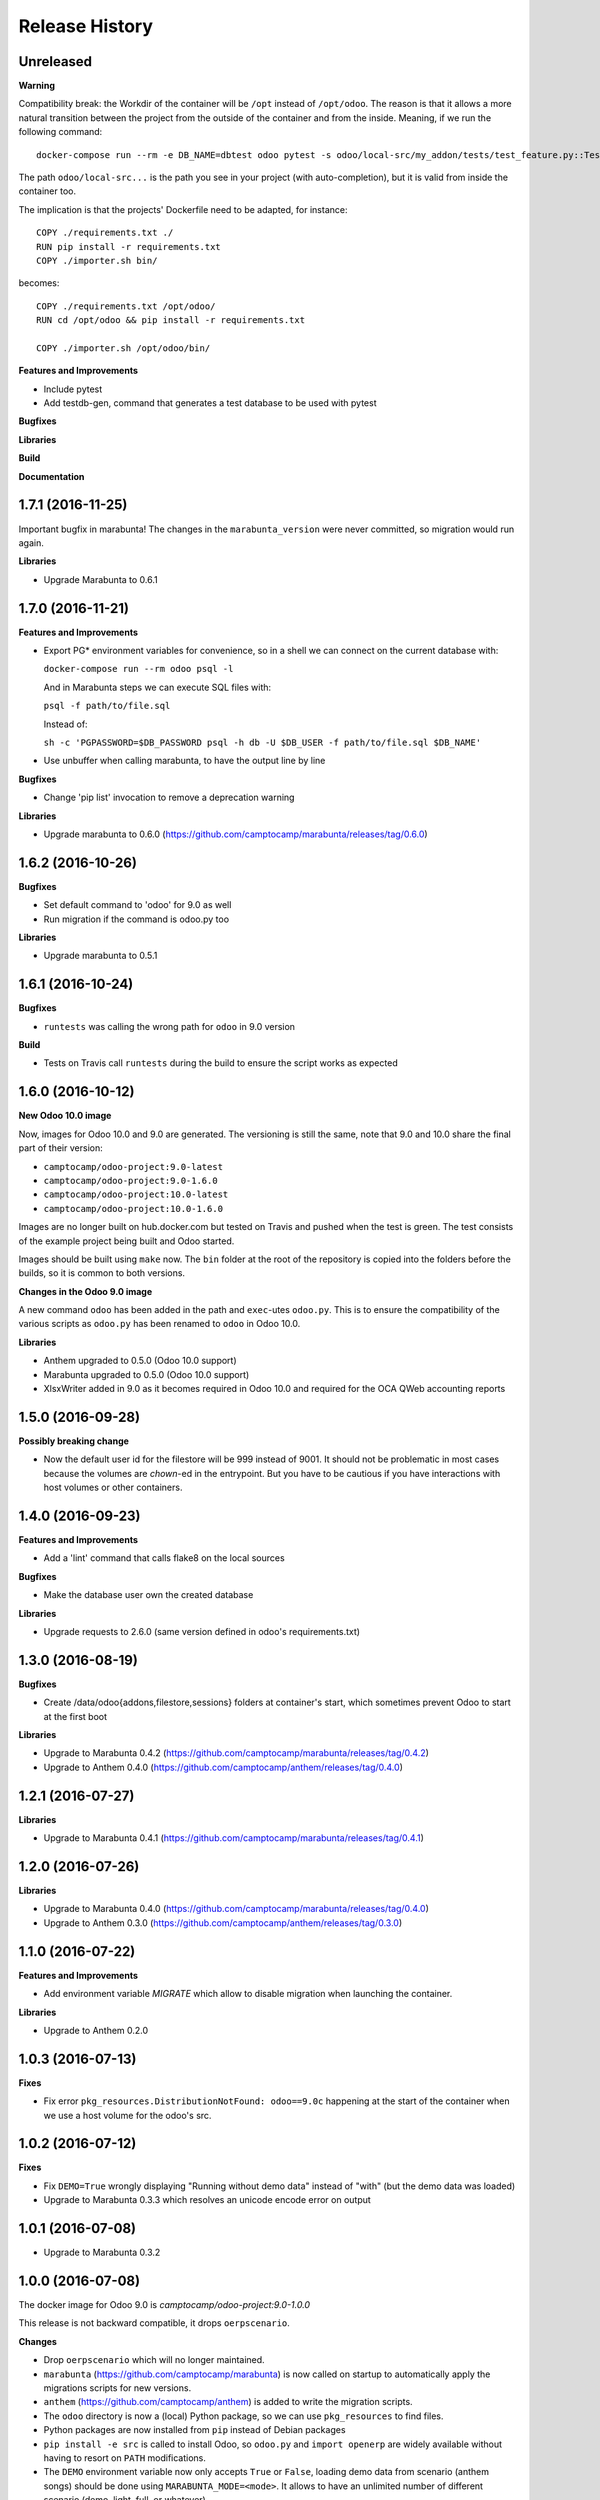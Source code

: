 .. :changelog:

.. Template:

.. 0.0.1 (2016-05-09)
.. ++++++++++++++++++

.. **Features and Improvements**

.. **Bugfixes**

.. **Libraries**

.. **Build**

.. **Documentation**

Release History
---------------

Unreleased
++++++++++

**Warning**

Compatibility break:
the Workdir of the container will be ``/opt`` instead of ``/opt/odoo``.
The reason is that it allows a more natural transition between the project from
the outside of the container and from the inside. Meaning, if we run the following command:

::

  docker-compose run --rm -e DB_NAME=dbtest odoo pytest -s odoo/local-src/my_addon/tests/test_feature.py::TestFeature::test_it_passes

The path ``odoo/local-src...`` is the path you see in your project (with auto-completion),
but it is valid from inside the container too.

The implication is that the projects' Dockerfile need to be adapted, for instance:

::

  COPY ./requirements.txt ./
  RUN pip install -r requirements.txt
  COPY ./importer.sh bin/

becomes:

::

  COPY ./requirements.txt /opt/odoo/
  RUN cd /opt/odoo && pip install -r requirements.txt

  COPY ./importer.sh /opt/odoo/bin/


**Features and Improvements**

* Include pytest
* Add testdb-gen, command that generates a test database to be used with pytest

**Bugfixes**

**Libraries**

**Build**

**Documentation**


1.7.1 (2016-11-25)
++++++++++++++++++

Important bugfix in marabunta! The changes in the ``marabunta_version`` were
never committed, so migration would run again.

**Libraries**

* Upgrade Marabunta to 0.6.1


1.7.0 (2016-11-21)
++++++++++++++++++

**Features and Improvements**

* Export PG* environment variables for convenience, so in a shell we can connect
  on the current database with:

  ``docker-compose run --rm odoo psql -l``

  And in Marabunta steps we can execute SQL files with:

  ``psql -f path/to/file.sql``

  Instead of:

  ``sh -c 'PGPASSWORD=$DB_PASSWORD psql -h db -U $DB_USER -f path/to/file.sql $DB_NAME'``

* Use unbuffer when calling marabunta, to have the output line by line

**Bugfixes**

* Change 'pip list' invocation to remove a deprecation warning

**Libraries**

* Upgrade marabunta to 0.6.0 (https://github.com/camptocamp/marabunta/releases/tag/0.6.0)


1.6.2 (2016-10-26)
++++++++++++++++++

**Bugfixes**

* Set default command to 'odoo' for 9.0 as well
* Run migration if the command is odoo.py too

**Libraries**

* Upgrade marabunta to 0.5.1

1.6.1 (2016-10-24)
++++++++++++++++++

**Bugfixes**

* ``runtests`` was calling the wrong path for ``odoo`` in 9.0 version

**Build**

* Tests on Travis call ``runtests`` during the build to ensure the script works
  as expected


1.6.0 (2016-10-12)
++++++++++++++++++

**New Odoo 10.0 image**

Now, images for Odoo 10.0 and 9.0 are generated.
The versioning is still the same, note that 9.0 and 10.0 share the final
part of their version:

- ``camptocamp/odoo-project:9.0-latest``
- ``camptocamp/odoo-project:9.0-1.6.0``
- ``camptocamp/odoo-project:10.0-latest``
- ``camptocamp/odoo-project:10.0-1.6.0``

Images are no longer built on hub.docker.com but tested on Travis and pushed
when the test is green.
The test consists of the example project being built and Odoo started.

Images should be built using ``make`` now. The ``bin`` folder at the root of the
repository is copied into the folders before the builds, so it is common to
both versions.

**Changes in the Odoo 9.0 image**

A new command ``odoo`` has been added in the path and ``exec``-utes ``odoo.py``.
This is to ensure the compatibility of the various scripts as ``odoo.py`` has
been renamed to ``odoo`` in Odoo 10.0.

**Libraries**

* Anthem upgraded to 0.5.0 (Odoo 10.0 support)
* Marabunta upgraded to 0.5.0 (Odoo 10.0 support)
* XlsxWriter added in 9.0 as it becomes required in Odoo 10.0 and required for
  the OCA QWeb accounting reports


1.5.0 (2016-09-28)
++++++++++++++++++

**Possibly breaking change**

* Now the default user id for the filestore will be 999 instead of 9001.  It
  should not be problematic in most cases because the volumes are `chown`-ed in
  the entrypoint. But you have to be cautious if you have interactions with
  host volumes or other containers.


1.4.0 (2016-09-23)
++++++++++++++++++

**Features and Improvements**

* Add a 'lint' command that calls flake8 on the local sources

**Bugfixes**

* Make the database user own the created database

**Libraries**

* Upgrade requests to 2.6.0 (same version defined in odoo's requirements.txt)

1.3.0 (2016-08-19)
++++++++++++++++++

**Bugfixes**

* Create /data/odoo{addons,filestore,sessions} folders at container's start,
  which sometimes prevent Odoo to start at the first boot

**Libraries**

* Upgrade to Marabunta 0.4.2 (https://github.com/camptocamp/marabunta/releases/tag/0.4.2)
* Upgrade to Anthem 0.4.0 (https://github.com/camptocamp/anthem/releases/tag/0.4.0)

1.2.1 (2016-07-27)
++++++++++++++++++

**Libraries**

* Upgrade to Marabunta 0.4.1 (https://github.com/camptocamp/marabunta/releases/tag/0.4.1)

1.2.0 (2016-07-26)
++++++++++++++++++

**Libraries**

* Upgrade to Marabunta 0.4.0 (https://github.com/camptocamp/marabunta/releases/tag/0.4.0)
* Upgrade to Anthem 0.3.0 (https://github.com/camptocamp/anthem/releases/tag/0.3.0)

1.1.0 (2016-07-22)
++++++++++++++++++

**Features and Improvements**

* Add environment variable `MIGRATE` which allow to disable migration when
  launching the container.

**Libraries**

* Upgrade to Anthem 0.2.0

1.0.3 (2016-07-13)
++++++++++++++++++

**Fixes**

* Fix error ``pkg_resources.DistributionNotFound: odoo==9.0c`` happening at the
  start of the container when we use a host volume for the odoo's src.

1.0.2 (2016-07-12)
++++++++++++++++++

**Fixes**

* Fix ``DEMO=True`` wrongly displaying "Running without demo data" instead of
  "with" (but the demo data was loaded)
* Upgrade to Marabunta 0.3.3 which resolves an unicode encode error on output

1.0.1 (2016-07-08)
++++++++++++++++++

* Upgrade to Marabunta 0.3.2

1.0.0 (2016-07-08)
++++++++++++++++++

The docker image for Odoo 9.0 is `camptocamp/odoo-project:9.0-1.0.0`

This release is not backward compatible, it drops ``oerpscenario``.

**Changes**

* Drop ``oerpscenario`` which will no longer maintained.
* ``marabunta`` (https://github.com/camptocamp/marabunta) is now called on
  startup to automatically apply the migrations scripts for new versions.
* ``anthem`` (https://github.com/camptocamp/anthem) is added to write the
  migration scripts.
* The ``odoo`` directory is now a (local) Python package, so we can use
  ``pkg_resources`` to find files.
* Python packages are now installed from ``pip`` instead of Debian packages
* ``pip install -e src`` is called to install Odoo, so ``odoo.py`` and ``import
  openerp`` are widely available without having to resort on ``PATH``
  modifications.
* The ``DEMO`` environment variable now only accepts ``True`` or ``False``,
  loading demo data from scenario (anthem songs) should be done using
  ``MARABUNTA_MODE=<mode>``.  It allows to have an unlimited number of
  different scenario (demo, light, full, or whatever)
* ``SCENARIO_MAIN_TAG`` has no effect

**Instructions for migration of your project**

New files / directory to add in the ``odoo`` directory:

* Directory ``songs/``, which is used to store the ``anthem`` songs (upgrade scripts)
* File ``setup.py``, used to make a Python package from the project's
  directory, allowing to find data and songs for the migrations

  ::

    # -*- coding: utf-8 -*-

    from setuptools import setup, find_packages

    with open('VERSION') as fd:
        version = fd.read().strip()

    setup(
        name="project-name",
        version=version,
        description="project description",
        license='GNU Affero General Public License v3 or later (AGPLv3+)',
        author="Author...",
        author_email="email...",
        url="url...",
        packages=['songs'] + ['songs.%s' % p for p in find_packages('./songs')],
        include_package_data=True,
        classifiers=[
            'Development Status :: 4 - Beta',
            'License :: OSI Approved',
            'License :: OSI Approved :: '
            'GNU Affero General Public License v3 or later (AGPLv3+)',
            'Programming Language :: Python',
            'Programming Language :: Python :: 2',
            'Programming Language :: Python :: 2.7',
            'Programming Language :: Python :: Implementation :: CPython',
        ],
    )

* ``VERSION`` contains the current version number, such as ``9.1.0``.

* ``migration.yml`` is the ``marabunta``'s manifest file, example:

  ::

    migration:
      options:
        install_command: odoo.py
      versions:
        - version: 9.0.0
          operations:
            pre:
              - "sh -c 'PGPASSWORD=$DB_PASSWORD psql -h db -U $DB_USER -c \"CREATE EXTENSION pg_trgm;" $DB_NAME'"
            post:
              - anthem songs.install.base::main
          addons:
            upgrade:
              - sale
              - document
        - version: 9.1.0
          addons:
            upgrade:
             - stock


* If you use ``DEMO=odoo``, you should replace it with ``DEMO=True``
* If you use ``DEMO=scenario``, you should remove the variable and use
  ``MARABUNTA_MODE=demo``
* If you use ``DEMO=all``, you should replace it with ``DEMO=True`` and add
  ``MARABUNTA_MODE=demo``

* If you use ``oerpscenario`` in your project, you should plan to replace it by
  ``anthem``. In the meantime, you need to add it in your project:

  ::

    $ git submodule add https://github.com/camptocamp/oerpscenario.git odoo/oerpscenario
    $ mkdir -p odoo/bin
    $ wget https://raw.githubusercontent.com/camptocamp/docker-odoo-project/c9a2afcf8152e5323cc49c919443602c54c839fd/9.0/bin/oerpscenario -O odoo/bin/oerpscenario
    $ chmod +x odoo/bin/oerpscenario


  And in your local Dockerfile, add the following lines:

  ::

    COPY oerpscenario /opt/odoo/oerpscenario
    COPY bin/oerpscenario /opt/odoo/bin/oerpscenario


  Then, add call to ``oerpscenario`` in the ``marabunta``'s ``migration.yml`` operations.

  ::

    migration:
      versions:
        - version: 9.0.0
          operations:
            post:
              - oerpscenario -t my-project-tag

9.0
+++

Initial release of the Docker Odoo Project image.

